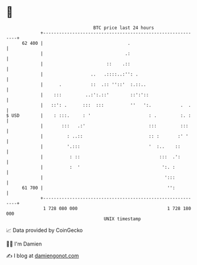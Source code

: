 * 👋

#+begin_example
                                    BTC price last 24 hours                    
                +------------------------------------------------------------+ 
         62 400 |                                .                           | 
                |                               .:                           | 
                |                        ::    .::                           | 
                |                  ..   .::::..:'': .                        | 
                |      .           ::  .:: ''::'  :.::..                     | 
                |    :::         ..:':.::'        ::':'::                    | 
                |   ::': .      :::  :::          ''   ':.           .  .    | 
   $ USD        |    : :::.     : '                      : .         :. :    | 
                |       :::   .:'                        :::         :::     | 
                |         : ..::                         :: :       :' '     | 
                |         '.:::                          '  :..    ::        | 
                |          : ::                              :::  .':        | 
                |          :  '                               ':. :          | 
                |                                              ':::          | 
         61 700 |                                               '':          | 
                +------------------------------------------------------------+ 
                 1 728 080 000                                  1 728 180 000  
                                        UNIX timestamp                         
#+end_example
📈 Data provided by CoinGecko

🧑‍💻 I'm Damien

✍️ I blog at [[https://www.damiengonot.com][damiengonot.com]]
